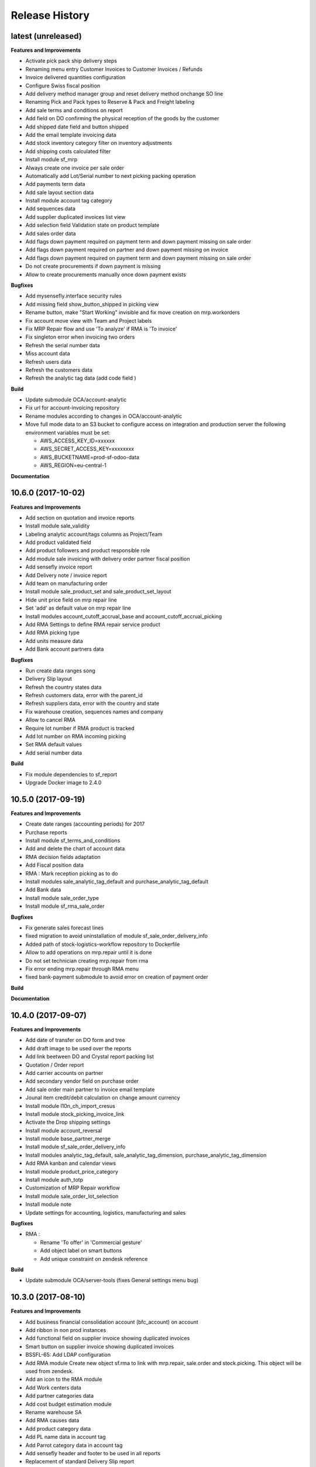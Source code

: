 .. :changelog:

.. Template:

.. 0.0.1 (2016-05-09)
.. ++++++++++++++++++

.. **Features and Improvements**

.. **Bugfixes**

.. **Build**

.. **Documentation**

Release History
---------------

latest (unreleased)
+++++++++++++++++++

**Features and Improvements**

* Activate pick pack ship delivery steps
* Renaming menu entry Customer Invoices to Customer Invoices / Refunds
* Invoice delivered quantities configuration
* Configure Swiss fiscal position
* Add delivery method manager group and reset delivery method onchange SO line
* Renaming Pick and Pack types to  Reserve & Pack and Freight labeling
* Add sale terms and conditions on report

* Add field on DO confirming the physical reception of the goods by the customer
* Add shipped date field and button shipped
* Add the email template invoicing data
* Add stock inventory category filter on inventory adjustments
* Add shipping costs calculated filter
* Install module sf_mrp
* Always create one invoice per sale order
* Automatically add Lot/Serial number to next picking packing operation
* Add payments term data
* Add sale layout section data
* Install module account tag category
* Add sequences data
* Add supplier duplicated invoices list view
* Add selection field Validation state on product template
* Add sales order data
* Add flags down payment required on payment term and down payment missing on sale order
* Add flags down payment required on partner and down payment missing on invoice
* Add flags down payment required on payment term and down payment missing on sale order
* Do not create procurements if down payment is missing
* Allow to create procurements manually once down payment exists

**Bugfixes**

* Add mysensefly.interface security rules
* Add missing field show_button_shipped in picking view
* Rename button, make "Start Working" invisible and fix move creation on mrp.workorders
* Fix account move view with Team and Project labels
* Fix MRP Repair flow and use 'To analyze' if RMA is 'To invoice'
* Fix singleton error when invoicing two orders
* Refresh the serial number data
* Miss account data
* Refresh users data
* Refresh the customers data
* Refresh the analytic tag data (add code field )

**Build**

* Update submodule OCA/account-analytic
* Fix url for account-invoicing repository
* Rename modules according to changes in OCA/account-analytic
* Move full mode data to an S3 bucket
  to configure access on integration and production server
  the following environment variables must be set:

  - AWS_ACCESS_KEY_ID=xxxxxx
  - AWS_SECRET_ACCESS_KEY=xxxxxxxx
  - AWS_BUCKETNAME=prod-sf-odoo-data
  - AWS_REGION=eu-central-1

**Documentation**


10.6.0 (2017-10-02)
+++++++++++++++++++

**Features and Improvements**

* Add section on quotation and invoice reports
* Install module sale_validity
* Labeling analytic account/tags columns as Project/Team
* Add product validated field
* Add product followers and product responsible role
* Add module sale invoicing with delivery order partner fiscal position
* Add sensefly invoice report
* Add Delivery note / invoice report
* Add team on manufacturing order
* Install module sale_product_set and sale_product_set_layout
* Hide unit price field on mrp repair line
* Set 'add' as default value on mrp repair line
* Install modules account_cutoff_accrual_base and account_cutoff_accrual_picking
* Add RMA Settings to define RMA repair service product
* Add RMA picking type
* Add units measure data
* Add Bank account partners data

**Bugfixes**

* Run create data ranges song
* Delivery Slip layout
* Refresh the country states data
* Refresh customers data, error with the parent_id
* Refresh suppliers data, error with the country and state
* Fix warehouse creation, sequences names and company
* Allow to cancel RMA
* Require lot number if RMA product is tracked
* Add lot number on RMA incoming picking
* Set RMA default values
* Add serial number data

**Build**

* Fix module dependencies to sf_report
* Upgrade Docker image to 2.4.0


10.5.0 (2017-09-19)
+++++++++++++++++++

**Features and Improvements**

* Create date ranges (accounting periods) for 2017
* Purchase reports
* Install module sf_terms_and_conditions
* Add and delete the chart of account data
* RMA decision fields adaptation
* Add Fiscal position data
* RMA : Mark reception picking as to do
* Install modules sale_analytic_tag_default and purchase_analytic_tag_default
* Add Bank data
* Install module sale_order_type
* Install module sf_rma_sale_order

**Bugfixes**

* Fix generate sales forecast lines
* fixed migration to avoid uninstallation of module sf_sale_order_delivery_info
* Added path of stock-logistics-workflow repository to Dockerfile
* Allow to add operations on mrp.repair until it is done
* Do not set technician creating mrp.repair from rma
* Fix error ending mrp.repair through RMA menu
* fixed bank-payment submodule to avoid error on creation of payment order

**Build**

**Documentation**


10.4.0 (2017-09-07)
+++++++++++++++++++

**Features and Improvements**

* Add date of transfer on DO form and tree
* Add draft image to be used over the reports
* Add link beetween DO and Crystal report packing list
* Quotation / Order report
* Add carrier accounts on partner
* Add secondary vendor field on purchase order
* Add sale order main partner to invoice email template
* Jounal item credit/debit calculation on change amount currency
* Install module l10n_ch_import_cresus
* Install module stock_picking_invoice_link
* Activate the Drop shipping settings
* Install module account_reversal
* Install module base_partner_merge
* Install module sf_sale_order_delivery_info
* Install modules analytic_tag_default, sale_analytic_tag_dimension, purchase_analytic_tag_dimension
* Add RMA kanban and calendar views
* Install module product_price_category
* Install module auth_totp
* Customization of MRP Repair workflow
* Install module sale_order_lot_selection
* Install module note
* Update settings for accounting, logistics, manufacturing and sales

**Bugfixes**

* RMA :

  * Rename 'To offer' in 'Commercial gesture'
  * Add object label on smart buttons
  * Add unique constraint on zendesk reference

**Build**

* Update submodule OCA/server-tools (fixes General settings menu bug)


10.3.0 (2017-08-10)
+++++++++++++++++++

**Features and Improvements**

* Add business financial consolidation account (bfc_account) on account
* Add ribbon in non prod instances
* Add functional field on supplier invoice showing duplicated invoices
* Smart button on supplier invoice showing duplicated invoices
* BSSFL-65: Add LDAP configuration
* Add RMA module
  Create new object sf.rma to link with mrp.repair, sale.order and stock.picking.  
  This object will be used from zendesk.
* Add an icon to the RMA module
* Add Work centers data
* Add partner categories data
* Add cost budget estimation module
* Rename warehouse SA
* Add RMA causes data
* Add product category data
* Add PL name data in account tag
* Add Parrot category data in account tag
* Add sensefly header and footer to be used in all reports
* Replacement of standard Delivery Slip report
* Add groups to users data
* Compute time on work orders without start/stop button

**Bugfixes**

* Fix error on 'stock.picking' when using serial number products with qty > 1
* Write warranty end date on production lot only at first outgoing picking
* LDAP configuration, fix username


10.2.0 (2017-07-12)
+++++++++++++++++++

**Features and Improvements**

* Add active field on journal
* Add field owner in account analytic
* Add Sales forecast module
* Add Partner: Customer, supplier (draft)
* Add the import Sales Team / Channel to demo and install songs
* Add the import "Drone type" to demo and install songs
* Active multi location in a warehouse
* Import the stock locations
* For the company "senseFly Inc"
  * Add a warehouse
  * Add locations WH and Stock
* Configuration settings on main company
* Install module 'Sensfly RMA MRP Repair'
* Add warranty end date on stock production lot for serial numbers
* Add Analytic Tags data: dimension and tags
* Add Analytic account data (project)

**Bugfixes**

* Fix sf_drone_info tests by making it flexing about currency

**Build**

* Upgrade Docker image to 10.0-2.3.0
* Update odoo/src to latest commit


10.1.0 (2017-06-15)
+++++++++++++++++++

**Features and Improvements**

* Add Intragroup field on partners
* Add sensfly website / ERP interface
  The interface class implements a generic method "call" to be called through xmlrpc.
* Add sales team on countries
* Remove Quality module
* Add sale exceptions and partner identification
* Add a second company based in Washington DC
* Setup MRP, Purchase, Sales and Logistics
* Add Entity type on partners
* Add Custom field on countries
* Add boolean field to tell that the location has department link to an analytic account
* Add Helpdesk module custom


**Build**

* Add OCA sale-workflow
* Sync from odoo-template
* Load entrypoints


10.0.0 (2017-05-18)
+++++++++++++++++++

**Features and Improvements**

* Base setup
* Add sf_drone_info_module
* Define custom report layout
* Add user data
* Install basic OCA modules
